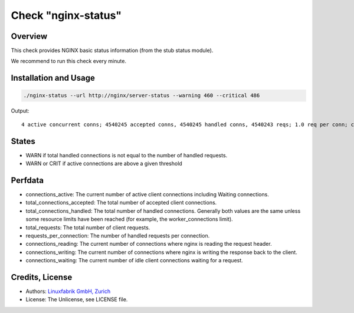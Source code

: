 Check "nginx-status"
====================

Overview
--------

This check provides NGINX basic status information (from the stub status module).

We recommend to run this check every minute.


Installation and Usage
----------------------

.. code-block:: bash

    ./nginx-status --url http://nginx/server-status --warning 460 --critical 486

Output::

    4 active concurrent conns; 4540245 accepted conns, 4540245 handled conns, 4540243 reqs; 1.0 req per conn; currently 0 receiving reqs, 2 sending responses, 2 keep-alive conns


States
------

* WARN if total handled connections is not equal to the number of handled requests.
* WARN or CRIT if active connections are above a given threshold


Perfdata
--------

* connections_active: The current number of active client connections including Waiting connections. 
* total_connections_accepted: The total number of accepted client connections. 
* total_connections_handled: The total number of handled connections. Generally both values are the same unless some resource limits have been reached (for example, the worker_connections limit).
* total_requests: The total number of client requests. 
* requests_per_connection: The number of handled requests per connection.
* connections_reading: The current number of connections where nginx is reading the request header.
* connections_writing: The current number of connections where nginx is writing the response back to the client.
* connections_waiting: The current number of idle client connections waiting for a request.


Credits, License
----------------

* Authors: `Linuxfabrik GmbH, Zurich <https://www.linuxfabrik.ch>`_
* License: The Unlicense, see LICENSE file.

